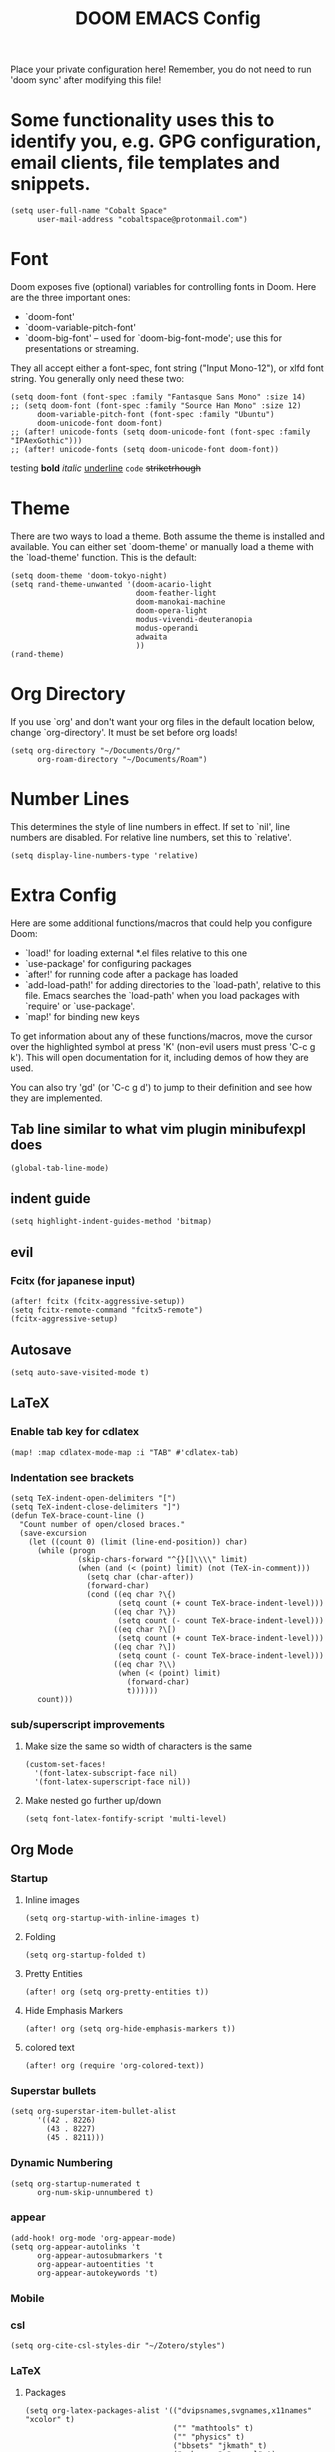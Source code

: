 #+TITLE: DOOM EMACS Config
#+LATEX_HEADER: \usepackage[margin=0.5in]{geometry}

Place your private configuration here! Remember, you do not need to run 'doom
sync' after modifying this file!

* Some functionality uses this to identify you, e.g. GPG configuration, email clients, file templates and snippets.
#+BEGIN_SRC elisp :tangle no
(setq user-full-name "Cobalt Space"
      user-mail-address "cobaltspace@protonmail.com")
#+END_SRC

* Font
Doom exposes five (optional) variables for controlling fonts in Doom. Here
are the three important ones:

+ `doom-font'
+ `doom-variable-pitch-font'
+ `doom-big-font' -- used for `doom-big-font-mode'; use this for
  presentations or streaming.

They all accept either a font-spec, font string ("Input Mono-12"), or xlfd
font string. You generally only need these two:
#+BEGIN_SRC elisp
(setq doom-font (font-spec :family "Fantasque Sans Mono" :size 14)
;; (setq doom-font (font-spec :family "Source Han Mono" :size 12)
      doom-variable-pitch-font (font-spec :family "Ubuntu")
      doom-unicode-font doom-font)
;; (after! unicode-fonts (setq doom-unicode-font (font-spec :family "IPAexGothic")))
;; (after! unicode-fonts (setq doom-unicode-font doom-font))
#+END_SRC

testing *bold* /italic/ _underline_ ~code~ +striketrhough+

* Theme
There are two ways to load a theme. Both assume the theme is installed and
available. You can either set `doom-theme' or manually load a theme with the
`load-theme' function. This is the default:
#+BEGIN_SRC elisp
(setq doom-theme 'doom-tokyo-night)
(setq rand-theme-unwanted '(doom-acario-light
                            doom-feather-light
                            doom-manokai-machine
                            doom-opera-light
                            modus-vivendi-deuteranopia
                            modus-operandi
                            adwaita
                            ))
(rand-theme)
#+END_SRC

* Org Directory
If you use `org' and don't want your org files in the default location below,
change `org-directory'. It must be set before org loads!
#+BEGIN_SRC elisp
(setq org-directory "~/Documents/Org/"
      org-roam-directory "~/Documents/Roam")
#+END_SRC
* Number Lines
This determines the style of line numbers in effect. If set to `nil', line
numbers are disabled. For relative line numbers, set this to `relative'.
#+BEGIN_SRC elisp
(setq display-line-numbers-type 'relative)
#+END_SRC

* Extra Config
Here are some additional functions/macros that could help you configure Doom:

- `load!' for loading external *.el files relative to this one
- `use-package' for configuring packages
- `after!' for running code after a package has loaded
- `add-load-path!' for adding directories to the `load-path', relative to
  this file. Emacs searches the `load-path' when you load packages with
  `require' or `use-package'.
- `map!' for binding new keys

To get information about any of these functions/macros, move the cursor over
the highlighted symbol at press 'K' (non-evil users must press 'C-c g k').
This will open documentation for it, including demos of how they are used.

You can also try 'gd' (or 'C-c g d') to jump to their definition and see how
they are implemented.

** Tab line similar to what vim plugin minibufexpl does
#+BEGIN_SRC elisp
(global-tab-line-mode)
#+END_SRC
** indent guide
#+begin_src elisp
(setq highlight-indent-guides-method 'bitmap)
#+end_src
** evil
*** Fcitx (for japanese input)
#+BEGIN_SRC elisp
(after! fcitx (fcitx-aggressive-setup))
(setq fcitx-remote-command "fcitx5-remote")
(fcitx-aggressive-setup)
#+END_SRC
** Autosave
#+BEGIN_SRC elisp
(setq auto-save-visited-mode t)
#+END_SRC
** LaTeX
*** Enable tab key for cdlatex
#+BEGIN_SRC elisp
(map! :map cdlatex-mode-map :i "TAB" #'cdlatex-tab)
#+END_SRC

*** Indentation see brackets
#+BEGIN_SRC elisp
(setq TeX-indent-open-delimiters "[")
(setq TeX-indent-close-delimiters "]")
(defun TeX-brace-count-line ()
  "Count number of open/closed braces."
  (save-excursion
    (let ((count 0) (limit (line-end-position)) char)
      (while (progn
               (skip-chars-forward "^{}[]\\\\" limit)
               (when (and (< (point) limit) (not (TeX-in-comment)))
                 (setq char (char-after))
                 (forward-char)
                 (cond ((eq char ?\{)
                        (setq count (+ count TeX-brace-indent-level)))
                       ((eq char ?\})
                        (setq count (- count TeX-brace-indent-level)))
                       ((eq char ?\[)
                        (setq count (+ count TeX-brace-indent-level)))
                       ((eq char ?\])
                        (setq count (- count TeX-brace-indent-level)))
                       ((eq char ?\\)
                        (when (< (point) limit)
                          (forward-char)
                          t))))))
      count)))
#+END_SRC
*** sub/superscript improvements
**** Make size the same so width of characters is the same
#+BEGIN_SRC elisp
(custom-set-faces!
  '(font-latex-subscript-face nil)
  '(font-latex-superscript-face nil))
#+END_SRC
**** Make nested go further up/down
#+BEGIN_SRC elisp
(setq font-latex-fontify-script 'multi-level)
#+END_SRC

** Org Mode
*** Startup
**** Inline images
#+BEGIN_SRC elisp
(setq org-startup-with-inline-images t)
#+END_SRC
**** Folding
#+BEGIN_SRC elisp
(setq org-startup-folded t)
#+END_SRC
**** Pretty Entities
#+BEGIN_SRC elisp
(after! org (setq org-pretty-entities t))
#+END_SRC
**** Hide Emphasis Markers
#+BEGIN_SRC elisp
(after! org (setq org-hide-emphasis-markers t))
#+END_SRC
**** colored text
#+begin_src elisp
(after! org (require 'org-colored-text))
#+end_src
*** Superstar bullets
#+BEGIN_SRC elisp
(setq org-superstar-item-bullet-alist
      '((42 . 8226)
        (43 . 8227)
        (45 . 8211)))
#+END_SRC
*** Dynamic Numbering
#+BEGIN_SRC elisp
(setq org-startup-numerated t
      org-num-skip-unnumbered t)
#+END_SRC
*** appear
#+begin_src elisp
(add-hook! org-mode 'org-appear-mode)
(setq org-appear-autolinks 't
      org-appear-autosubmarkers 't
      org-appear-autoentities 't
      org-appear-autokeywords 't)
#+end_src
*** Mobile
*** csl
#+begin_src elisp
(setq org-cite-csl-styles-dir "~/Zotero/styles")
#+end_src
*** LaTeX
**** Packages
#+BEGIN_SRC elisp
(setq org-latex-packages-alist '(("dvipsnames,svgnames,x11names" "xcolor" t)
                                 ("" "mathtools" t)
                                 ("" "physics" t)
                                 ("bbsets" "jkmath" t)
                                 ("makeroom" "cancel" t)
                                 ("" "units" t)
                                 ("" "svg" nil)
                                 ("" "listings" nil)
                                 ("inline" "enumitem" nil)))
#+END_SRC
**** cite
#+begin_src elisp
(after! oc-biblatex
  (defun org-cite-biblatex-export-citation (citation style _ info)
    "Export CITATION object.
STYLE is the citation style, as a pair of either strings or nil.
INFO is the export state, as a property list."
    (apply
     #'org-cite-biblatex--command citation info
     (pcase style
       ;; "author" style.
       (`(,(or "author" "a") . ,variant)
        (pcase variant
          ((or "caps" "c")            '("Citeauthor*"))
          ((or "full" "f")            '("citeauthor"))
          ((or "caps-full" "cf")      '("Citeauthor"))
          (_                          '("citeauthor*"))))
       ;; "locators" style.
       (`(,(or "locators" "l") . ,variant)
        (pcase variant
          ((or "bare" "b")            '("notecite"))
          ((or "caps" "c")            '("Pnotecite"))
          ((or "bare-caps" "bc")      '("Notecite"))
          (_                          '("pnotecite"))))
       ;; "noauthor" style.
       (`(,(or "noauthor" "na") . ,variant)
        (pcase variant
          ((or "bare" "b")            '("cite*"))
          (_                          '("autocite*"))))
       ;; "nocite" style.
       (`(,(or "nocite" "n") . ,_)    '("nocite" nil t))
       ;; "text" style.
       (`(,(or "text" "t") . ,variant)
        (pcase variant
          ((or "caps" "c")            '("Textcite" t))
          (_                          '("textcite" t))))
       ;; "title" style
       (`(,(or "title" "t") . ,variant)
        (pcase variant
          ((or "full" "f")            '("citetitle*"))
          (_                          '("citetitle"))))
       ;; "year" style
       (`(,(or "year" "y") . ,_)      '("citeyear"))
       ;; Default "nil" style.
       (`(,_ . ,variant)
        (pcase variant
          ((or "bare" "b")            '("cite" t))
          ((or "caps" "c")            '("Autocite" t))
          ((or "bare-caps" "bc")      '("Cite" t))
          (_                          '("autocite" t))))
       ;; This should not happen.
       (_ (error "Invalid style: %S" style))))))
#+end_src
**** Format
#+BEGIN_SRC elisp
(after! org
  (setq org-format-latex-options
        '(:foreground default
          :background default
          :scale 1.1
          :html-foreground "Black"
          :html-background "Transparent"
          :html-scale 1.0
          :matchers ("begin" "$1" "$" "$$" "\\(" "\\["))))
#+END_SRC
**** Preview
***** Method Customizations
#+BEGIN_SRC elisp
(after! org
  (add-to-list 'org-preview-latex-process-alist
               '(dvisvgm-svgcleaner
                 :programs ("latex" "dvisvgm" "svgcleaner")
                 :description "dvi > svg"
                 :message "you need to install the programs: latex and dvisvgm and svgcleaner."
                 :image-input-type "dvi"
                 :image-output-type "svg"
                 :image-size-adjust (1.7 . 1.5)
                 :latex-compiler ("latex -interaction nonstopmode -output-directory %o %f")
                 :image-converter ("dvisvgm %f --no-fonts --exact-bbox --scale=%S --output=%O" "svgcleaner --multipass %O %O")))
  (add-to-list 'org-preview-latex-process-alist
               '(dvisvgm-svgz
                 :programs ("latex" "dvisvgm" "svgcleaner")
                 :description "dvi > svg"
                 :message "you need to install the programs: latex and dvisvgm and svgcleaner."
                 :image-input-type "dvi"
                 :image-output-type "svgz"
                 :image-size-adjust (1.7 . 1.5)
                 :latex-compiler ("latex -interaction nonstopmode -output-directory %o %f")
                 :image-converter ("dvisvgm %f --no-fonts --exact-bbox --scale=%S --output=%O")))
  )
#+END_SRC
***** Default Method
#+BEGIN_SRC elisp
(setq org-preview-latex-default-process 'dvisvgm-svgcleaner)
#+END_SRC
**** Export
***** lualatex
#+BEGIN_SRC elisp
(setq org-latex-compiler "lualatex")
#+END_SRC
***** export commands
#+BEGIN_SRC elisp
(setq org-latex-pdf-process
      '("latexmk -f -pdf -%latex -interaction=nonstopmode -shell-escape -outdir=%o %f"))
#+END_SRC
***** Full width image
#+BEGIN_SRC elisp
(setq org-latex-image-default-width "")
#+END_SRC
***** Listings
#+BEGIN_SRC elisp
(setq org-latex-listings t
      org-latex-listings-options '(("basicstyle" "\\ttfamily\\footnotesize")
                                   ("breakatwhitespace" "true")
                                   ("breaklines" "true")
                                   ("commentstyle" "\\color{gray}")
                                   ("keepspaces" "true")
                                   ("keywordstyle" "\\color{red}")
                                   ("showspaces" "false")
                                   ("showstringspaces" "false")
                                   ("stringstyle" "\\color{Green}")
                                   ("tabsize" "2")))
#+END_SRC
***** document classes
****** mla
#+begin_src elisp
(after! ox-latex
  (add-to-list 'org-latex-classes
               '("mla" "\\documentclass[mla8]{mla}"
                 ("\\section{%s}" . "\\section*{%s}")
                 ("\\subsection{%s}" . "\\subsection*{%s}")
                 ("\\subsubsection{%s}" . "\\subsubsection*{%s}")
                 ("\\paragraph{%s}" . "\\paragraph*{%s}")
                 ("\\subparagraph{%s}" . "\\subparagraph*{%s}"))))
#+end_src
****** apa
#+begin_src elisp
(after! ox-latex
  (add-to-list 'org-latex-classes
               '("apa" "\\documentclass[stu,biblatex]{apa7}"
                 ("\\section{%s}" . "\\section*{%s}")
                 ("\\subsection{%s}" . "\\subsection*{%s}")
                 ("\\subsubsection{%s}" . "\\subsubsection*{%s}")
                 ("\\paragraph{%s}" . "\\paragraph*{%s}")
                 ("\\subparagraph{%s}" . "\\subparagraph*{%s}"))))
#+end_src
*** Pandoc
**** nil
#+begin_src elisp
(setq org-pandoc-options-for-nil nil)
#+end_src
**** docx
#+begin_src elisp
(setq org-pandoc-options-for-docx '((lua-filter . "pagebreak.lua")))
#+end_src
*** Tasks
#+BEGIN_SRC elisp
(setq org-log-done 'time)
#+END_SRC
*** Async export
#+begin_src elisp
(setq org-export-in-background 't)
#+end_src

#+begin_src elisp
(defadvice! fixed-+org--fix-async-export-a (fn &rest args)
  :override #'+org--fix-async-export-a
  (let ((old-async-init-file org-export-async-init-file)
        (org-export-async-init-file (make-temp-file "doom-org-async-export")))
    (with-temp-file org-export-async-init-file
      (prin1 `(progn (setq org-export-async-debug
                           ,(or org-export-async-debug
                                debug-on-error)
                           load-path ',load-path)
                     (unwind-protect
                         (let ((file ,old-async-init-file))
                           (if file
                               (load file nil t)
                             (load ,early-init-file nil t)
                             (require 'doom-start)))
                       (delete-file load-file-name)))
             (current-buffer)))
    (apply fn args)))
#+end_src
** Prose stuff
*** setup vale
#+BEGIN_SRC elisp
(flycheck-vale-setup)
#+END_SRC
** Writeroom width
#+begin_src elisp
(setq writeroom-width 100)
#+end_src
** Plantuml use system jar
#+BEGIN_SRC elisp
(setq plantuml-jar-path "/usr/share/java/plantuml/plantuml.jar")
#+END_SRC
** cc
*** default indentation
#+BEGIN_SRC elisp
(after! cc-mode
  (setq c-default-style '((awk-mode . "awk")
                          (other . "linux")))
  (setq-default c-basic-offset 2)
  (c-set-offset 'innamespace 0))
#+END_SRC
*** clang files
#+begin_src elisp

#+end_src
*** Java disable lsp format
#+BEGIN_SRC elisp
(setq lsp-java-format-enabled nil)
#+END_SRC
** lsp
*** sideline
#+begin_src elisp
(setq lsp-ui-sideline-update-mode 'line
      lsp-ui-sideline-diagnostic-max-lines 99)
#+end_src
*** doc
#+begin_src elisp
(setq lsp-ui-doc-enable nil)
#+end_src

** zoxide
#+begin_src elisp
(map! :leader
      :desc "Find file with zoxide" "f z" #'zoxide-find-file)
#+end_src
